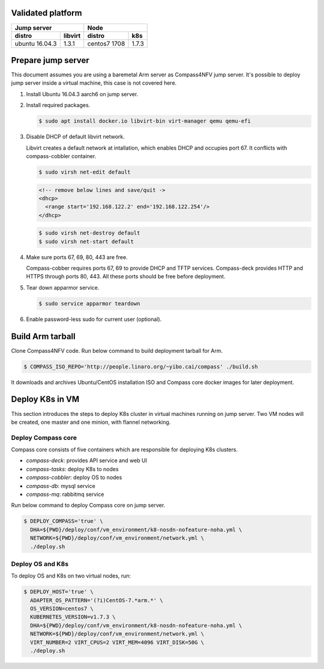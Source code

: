 .. This work is licensed under a Creative Commons Attribution 4.0 International Licence.
.. http://creativecommons.org/licenses/by/4.0
.. (c) by Yibo Cai (Arm)

Validated platform
==================

================  =========  ================  ========
        Jump server                     Node
---------------------------  --------------------------
distro            libvirt    distro            k8s
================  =========  ================  ========
ubuntu 16.04.3    1.3.1      centos7 1708      1.7.3
================  =========  ================  ========

Prepare jump server
===================
This document assumes you are using a baremetal Arm server as Compass4NFV jump server. It's possible to deploy jump server inside a virtual machine, this case is not covered here.

#. Install Ubuntu 16.04.3 aarch6 on jump server.

#. Install required packages.

   .. code-block:: bash

      $ sudo apt install docker.io libvirt-bin virt-manager qemu qemu-efi

#. Disable DHCP of default libvirt network.

   Libvirt creates a default network at intallation, which enables DHCP and occupies port 67. It conflicts with compass-cobbler container.

   .. code-block:: bash

      $ sudo virsh net-edit default

   .. code-block:: xml

      <!-- remove below lines and save/quit ->
      <dhcp>
        <range start='192.168.122.2' end='192.168.122.254'/>
      </dhcp>

   .. code-block:: bash

      $ sudo virsh net-destroy default
      $ sudo virsh net-start default

#. Make sure ports 67, 69, 80, 443 are free.

   Compass-cobber requires ports 67, 69 to provide DHCP and TFTP services. Compass-deck provides HTTP and HTTPS through ports 80, 443. All these ports should be free before deployment.

#. Tear down apparmor service.

   .. code-block:: bash

      $ sudo service apparmor teardown

#. Enable password-less sudo for current user (optional).


Build Arm tarball
=================

Clone Compass4NFV code. Run below command to build deployment tarball for Arm.

.. code-block:: bash

   $ COMPASS_ISO_REPO='http://people.linaro.org/~yibo.cai/compass' ./build.sh

It downloads and archives Ubuntu/CentOS installation ISO and Compass core docker images for later deployment.


Deploy K8s in VM
================
This section introduces the steps to deploy K8s cluster in virtual machines running on jump server. Two VM nodes will be created, one master and one minion, with flannel networking.

Deploy Compass core
-------------------

Compass core consists of five containers which are responsible for deploying K8s clusters.

- *compass-deck*: provides API service and web UI
- *compass-tasks*: deploy K8s to nodes
- *compass-cobbler*: deploy OS to nodes
- *compass-db*: mysql service
- *compass-mq*: rabbitmq service

Run below command to deploy Compass core on jump server.

.. code-block:: bash

   $ DEPLOY_COMPASS='true' \
     DHA=${PWD}/deploy/conf/vm_environment/k8-nosdn-nofeature-noha.yml \
     NETWORK=${PWD}/deploy/conf/vm_environment/network.yml \
     ./deploy.sh


Deploy OS and K8s
-----------------
To deploy OS and K8s on two virtual nodes, run:

.. code-block:: bash

   $ DEPLOY_HOST='true' \
     ADAPTER_OS_PATTERN='(?i)CentOS-7.*arm.*' \
     OS_VERSION=centos7 \
     KUBERNETES_VERSION=v1.7.3 \
     DHA=${PWD}/deploy/conf/vm_environment/k8-nosdn-nofeature-noha.yml \
     NETWORK=${PWD}/deploy/conf/vm_environment/network.yml \
     VIRT_NUMBER=2 VIRT_CPUS=2 VIRT_MEM=4096 VIRT_DISK=50G \
     ./deploy.sh
